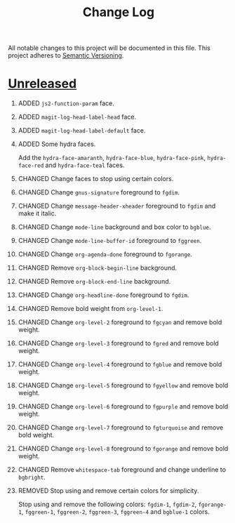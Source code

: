 #+TITLE: Change Log
#+STARTUP: content
#+OPTIONS: H:1 num:nil author:nil creator:nil timestamp:nil toc:nil
#+HTML_HEAD: <link type="text/css" rel="stylesheet" href="style.css"/>
#+TODO: ADDED CHANGED DEPRECATED REMOVED FIXED SECURITY

All notable changes to this project will be documented in this file.
This project adheres to [[http://semver.org][Semantic Versioning]].

* [[https://github.com/ryuslash/yoshi-theme/compare/v5.13.0...HEAD][Unreleased]]

** ADDED =js2-function-param= face.

** ADDED =magit-log-head-label-head= face.

** ADDED =magit-log-head-label-default= face.

** ADDED Some hydra faces.

   Add the =hydra-face-amaranth=, =hydra-face-blue=, =hydra-face-pink=,
   =hydra-face-red= and =hydra-face-teal= faces.

** CHANGED Change faces to stop using certain colors.

** CHANGED Change =gnus-signature= foreground to =fgdim=.

** CHANGED Change =message-header-xheader= foreground to =fgdim= and make it italic.

** CHANGED Change =mode-line= background and box color to =bgblue=.

** CHANGED Change =mode-line-buffer-id= foreground to =fggreen=.

** CHANGED Change =org-agenda-done= foreground to =fgorange=.

** CHANGED Remove =org-block-begin-line= background.

** CHANGED Remove =org-block-end-line= background.

** CHANGED Change =org-headline-done= foreground to =fgdim=.

** CHANGED Remove bold weight from =org-level-1=.

** CHANGED Change =org-level-2= foreground to =fgcyan= and remove bold weight.

** CHANGED Change =org-level-3= foreground to =fgred= and remove bold weight.

** CHANGED Change =org-level-4= foreground to =fgblue= and remove bold weight.

** CHANGED Change =org-level-5= foreground to =fgyellow= and remove bold weight.

** CHANGED Change =org-level-6= foreground to =fgpurple= and remove bold weight.

** CHANGED Change =org-level-7= foreground to =fgturquoise= and remove bold weight.

** CHANGED Change =org-level-8= foreground to =fgorange= and remove bold weight.

** CHANGED Remove =whitespace-tab= foreground and change underline to =bgbright=.

** REMOVED Stop using and remove certain colors for simplicity.

   Stop using and remove the following colors: =fgdim-1=, =fgdim-2=,
   =fgorange-1=, =fggreen-1=, =fggreen-2=, =fggreen-3=, =fggreen-4= and =bgblue-1=
   colors.

* COMMENT Local variables

# Local Variables:
# org-html-validation-link: ""
# End:
